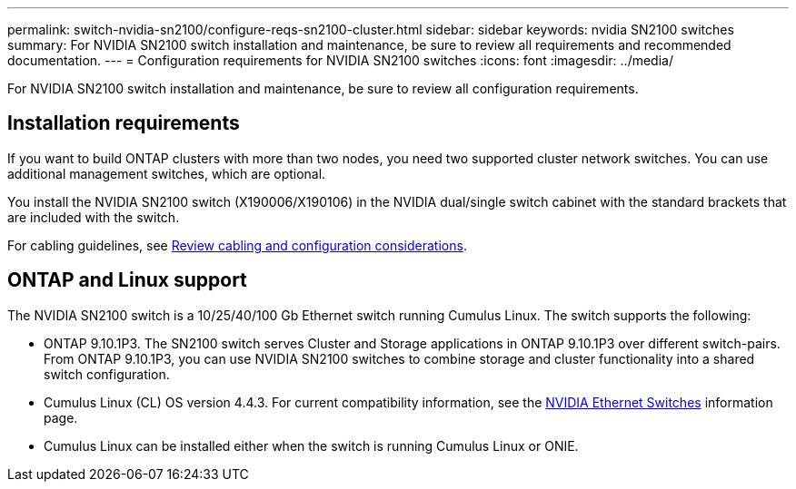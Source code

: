 ---
permalink: switch-nvidia-sn2100/configure-reqs-sn2100-cluster.html
sidebar: sidebar
keywords: nvidia SN2100 switches
summary: For NVIDIA SN2100 switch installation and maintenance, be sure to review all requirements and recommended documentation. 
---
= Configuration requirements for NVIDIA SN2100 switches
:icons: font
:imagesdir: ../media/

[.lead]
For NVIDIA SN2100 switch installation and maintenance, be sure to review all configuration requirements. 

== Installation requirements

If you want to build ONTAP clusters with more than two nodes, you need two supported cluster network switches. You can use additional management switches, which are optional.

You install the NVIDIA SN2100 switch (X190006/X190106) in the NVIDIA dual/single switch cabinet with the standard brackets that are included with the switch. 

For cabling guidelines, see link:cabling-considerations-sn2100-cluster.html[Review cabling and configuration considerations].

== ONTAP and Linux support

The NVIDIA SN2100 switch is a 10/25/40/100 Gb Ethernet switch running Cumulus Linux. The switch supports the following:

* ONTAP 9.10.1P3. The SN2100 switch serves Cluster and Storage applications in ONTAP 9.10.1P3 over different switch-pairs. From ONTAP 9.10.1P3, you can use NVIDIA SN2100 switches to combine storage and cluster functionality into a shared switch configuration.

* Cumulus Linux (CL) OS version 4.4.3. For current compatibility information, see the https://mysupport.netapp.com/site/info/nvidia-cluster-switch[NVIDIA Ethernet Switches] information page.

* Cumulus Linux can be installed either when the switch is running Cumulus Linux or ONIE.
